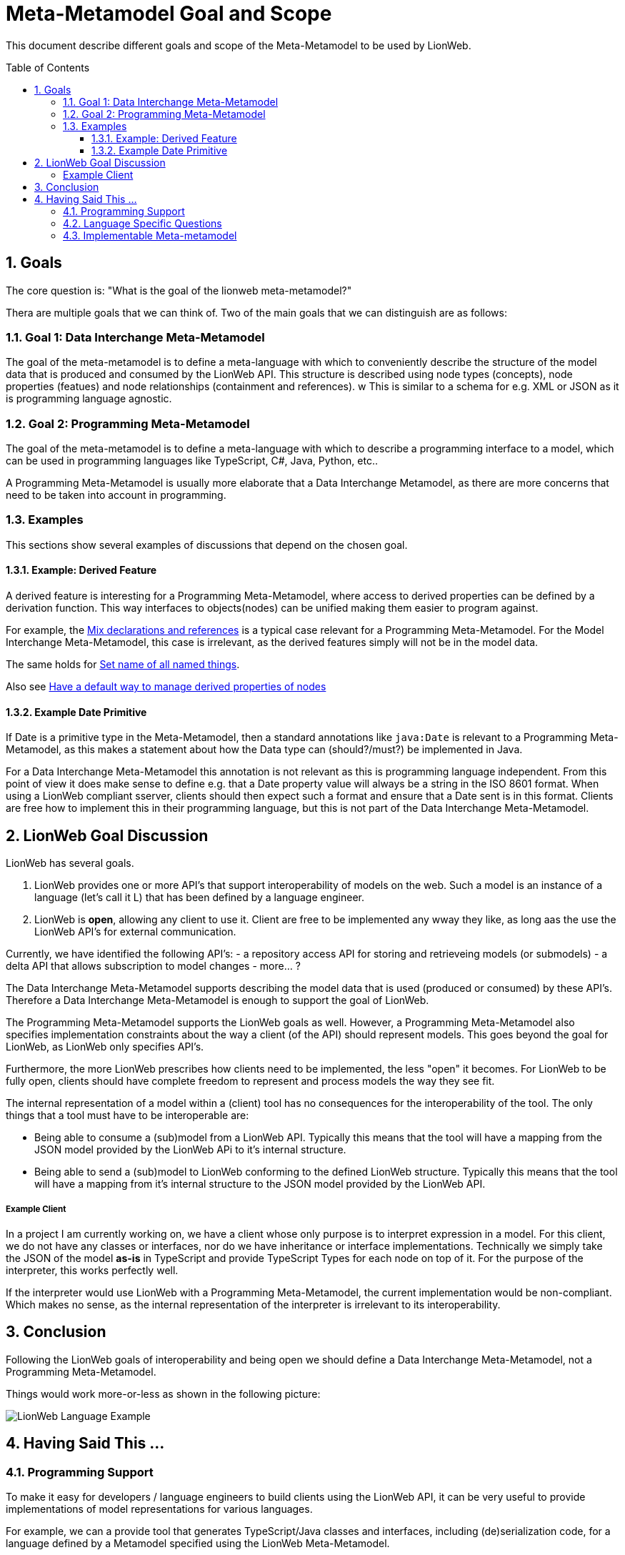 = Meta-Metamodel Goal and Scope
:toc: preamble
:toclevels: 3
:sectnums:
:experimental: This part of LionCore is still under discussion.

This document describe different goals and scope of the Meta-Metamodel to be used by LionWeb.

== Goals
The core question is: "What is the goal of the lionweb meta-metamodel?"

Thera are multiple goals that we can think of.
Two of the main goals that we can distinguish are as follows:

=== Goal 1: Data Interchange Meta-Metamodel
The goal of the meta-metamodel is to define a meta-language with which to conveniently describe the structure of the model data that is produced and consumed by the LionWeb API.
This structure is described using node types (concepts), node properties (featues) and node relationships (containment and references).
w
This is similar to a schema for e.g. XML or JSON as it is programming language agnostic.

=== Goal 2: Programming Meta-Metamodel
The goal of the meta-metamodel is to define a meta-language with which to describe a programming interface to a model,
which can be used in programming languages like TypeScript, C#, Java, Python, etc..

A Programming Meta-Metamodel is usually more elaborate that a Data Interchange Metamodel,
as there are more concerns that need to be taken into account in programming.

=== Examples
This sections show several examples of discussions that depend on the chosen goal.

==== Example: Derived Feature
A derived feature is interesting for a Programming Meta-Metamodel, where access to derived properties can be defined by a derivation function.
This way interfaces to objects(nodes) can be unified making them easier to program against.

For example, the  <<conceptinterface#ex-mix-decl-ref, Mix declarations and references>> is a typical case relevant for a Programming Meta-Metamodel.
For the Model Interchange Meta-Metamodel, this case is irrelevant, as the derived features simply will not be in the model data.

The same holds for <<conceptinterface#ex-set-name, Set name of all named things>>.

Also see <<https://github.com/LIonWeb-org/organization/issues/16, Have a default way to manage derived properties of nodes>>

==== Example Date Primitive
If Date is a primitive type in the Meta-Metamodel, then a standard annotations like `java:Date` is relevant to a Programming Meta-Metamodel,
as this makes a statement about how the Data type can (should?/must?) be implemented in Java.

For a Data Interchange Meta-Metamodel this annotation is not relevant as this is programming language independent.
From this point of view it does make sense to define e.g. that a Date property value will always be a string in the ISO 8601 format.
When using a LionWeb compliant sserver, clients should then expect such a format and ensure that a Date sent is in this format.
Clients are free how to implement this in their programming language, but this is not part of the Data Interchange Meta-Metamodel.

== LionWeb Goal Discussion

LionWeb has several goals.

1. LionWeb provides one or more API's that support interoperability of models on the web.
   Such a model is an instance of a language (let's call it L) that has been defined by a language engineer.
2. LionWeb is *open*, allowing any client to use it.
   Client are free to be implemented any wway they like, as long aas the use the LionWeb API's for external communication.

Currently, we have identified the following API's:
- a repository access API for storing and retrieveing models (or submodels)
- a delta API that allows subscription to model changes
- more... ?

The Data Interchange Meta-Metamodel supports describing the model data that is used (produced or consumed) by these API's.
Therefore a Data Interchange Meta-Metamodel is enough to support the goal of LionWeb.

The Programming Meta-Metamodel supports the LionWeb goals as well.
However, a Programming Meta-Metamodel also specifies implementation constraints about the way a client (of the API) should represent models.
This goes beyond the goal for LionWeb, as LionWeb only specifies API's.

Furthermore, the more LionWeb prescribes how clients need to be implemented, the less "open" it becomes.
For LionWeb to be fully open, clients should have complete freedom to represent and process models the way they see fit.

The internal representation of a model within a (client) tool has no consequences for the interoperability of the tool.
The only things that a tool must have to be interoperable are:

- Being able to consume a (sub)model from a LionWeb API.
  Typically this means that the tool will have a mapping from the JSON model provided by the LionWeb APi to it's internal structure.
- Being able to send a (sub)model to LionWeb conforming to the defined LionWeb structure.
  Typically this means that the tool will have a mapping from it's internal structure to the JSON model provided
  by the LionWeb API.

===== Example Client
In a project I am currently working on, we have a client whose only purpose is to interpret expression in a model.
For this client, we do not have any classes or interfaces, nor do we have inheritance or interface implementations.
Technically we simply take the JSON of the model *as-is* in TypeScript and provide TypeScript Types for each node on top of it.
For the purpose of the interpreter, this works perfectly well.

If the interpreter would use LionWeb with a Programming Meta-Metamodel, the current implementation would be non-compliant.
Which makes no sense, as the internal representation of the interpreter is irrelevant to its interoperability.

== Conclusion
Following the LionWeb goals of interoperability and being open we should define a Data Interchange Meta-Metamodel, not a Programming Meta-Metamodel.

Things would work more-or-less as shown in the following picture:

image::images/LionWeb-Language-Example.png[]

== Having Said This ...

=== Programming Support
To make it easy for developers / language engineers to build clients using the LionWeb API, it can be very useful
to provide implementations of model representations for various languages.

For example, we can a provide tool that generates TypeScript/Java classes and interfaces,
including (de)serialization code, for a language defined by a Metamodel specified using the LionWeb Meta-Metamodel.

This would be very similar to the various existing (and popular) tools that generate e.g. Java classes from an XML
Schema or a JSON schema.
However these tools don't need to be part of the LionWeb specification, but can be provided as separate (optional)
supporting tools.
People using existing language workbenches (MPS, EMF, Freon, ...) will probably ignore these tools and create their
own mapping from/to their own specific metamodels.
But people who are creating new tools connecting into a LionWeb environment will most likely simply use the tools provided.

An alternative is to provide a LionWeb specification for those language specific implementations,
but this specification is client specific and is at a very different level of interoperability.
This defined client *intra*-operability instead of *inter*-operability.
An important question is whether we want to include this in the LionWeb scope.
If we decide to include this, it should at least be done as a separate compliance point.

Even then it should probably just be a very lean 1-to-1 mapping from trhe Data Interchange Metamodel,
This is along the lines of what Federico suggests in the slack channel (@Federico: correct me if I am wrong):
_"I would lean toward having very lean Java/TS interfaces for things
like navigating trees, observing them, serializing them, and validating them."_.
I would find observing and validating already more than lean.

=== Language Specific Questions
Note that if we decide to provide language implementations (or just the interfaces) we need to decide the
Java/TypeScript types to be used for the primitive properties in the LionWeb Meta-Metamodel.

- How do we represent "number", "date", "string", "boolean", "integer"?
- In Java, in TypeScript, in ...?

E.g. for Date in Java there are multiple options, but we need to choose a specific one,
even though other representations  might be better fit for some clients.
Do we use _int_ or _BigInt_ or anything else for _integer_?
Or should we use string with a specified format?

Do we want to define a mapping to a non-standard datatype?
Like in TypeScript using js-jodatime for date, or BigNumber for numbers?
Since JavaScript/TypeScript lacks any standardization, it is not easy to make a choice.
Do we want to depend on other libraries that might change and/or disappear at any moment?

If we want to keep it really interoperable, we should use the same representation in java/TypeScript as in the
Data Interchange Meta-Metamodel, for example use a string formatted as ISO 8601 for Date.
The same might be done for all other primitive types, as that is the way they are defined in the JSON that comes in/out of the API.

As the types to be used to represent properties in a programming language might depend on the functionality of the client,
it might be better to provide the supporting tools (as proposed in the previous section) parameterized with a mapping for each primitive type.
That allows clients to tune their implementation to their needs.

Another question is whether we shuold have an abstract programming API, which can be implemented in different languages,
or instead have laanguage specifcic APIs.
For example Java and TypeScript are quite different and often use different idioms.
To make such an API seamlessly usable the programming APIs might need to be language specific.

=== Implementable Meta-metamodel
Inm principle a Data Interchange Meta-Metamodel is independent of any programming language.
For pragmatic reasons, the constructs we define in the Data Interchange Meta-Metamodel should be implementable relatively straight forward in common programming languages.
E.g. purely for data interchange, we might not need interfaces, but could use multiple inheritance between concept.
However, doing this would make a mapping to a Programming Meta-Metamodel for languages like Java, TypeeScript, etc. quite hard,
so we should probably not make such a choice, but instead use interfaces and single inheritance in the Data Interchange Meta-Metamodel.
